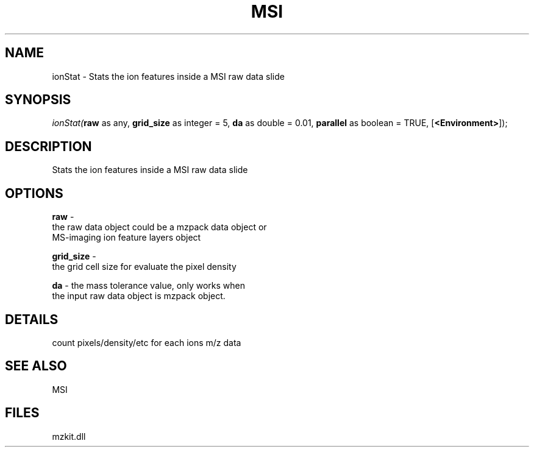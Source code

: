 .\" man page create by R# package system.
.TH MSI 1 2000-Jan "ionStat" "ionStat"
.SH NAME
ionStat \- Stats the ion features inside a MSI raw data slide
.SH SYNOPSIS
\fIionStat(\fBraw\fR as any, 
\fBgrid_size\fR as integer = 5, 
\fBda\fR as double = 0.01, 
\fBparallel\fR as boolean = TRUE, 
[\fB<Environment>\fR]);\fR
.SH DESCRIPTION
.PP
Stats the ion features inside a MSI raw data slide
.PP
.SH OPTIONS
.PP
\fBraw\fB \fR\- 
 the raw data object could be a mzpack data object or 
 MS-imaging ion feature layers object
. 
.PP
.PP
\fBgrid_size\fB \fR\- 
 the grid cell size for evaluate the pixel density
. 
.PP
.PP
\fBda\fB \fR\- the mass tolerance value, only works when
 the input raw data object is mzpack object. 
.PP
.SH DETAILS
.PP
count pixels/density/etc for each ions m/z data
.PP
.SH SEE ALSO
MSI
.SH FILES
.PP
mzkit.dll
.PP
